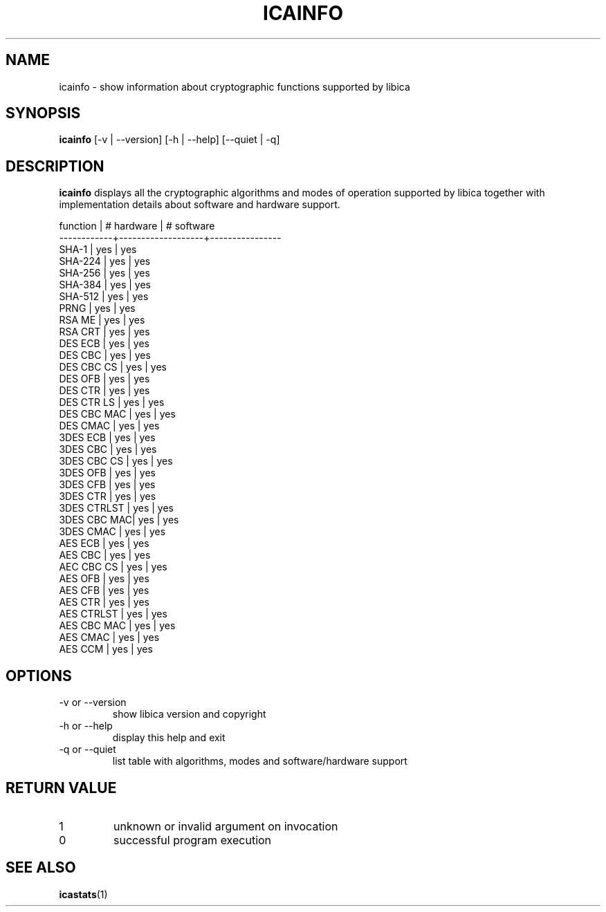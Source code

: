 .\" icainfo man page source
.\"
.\" use
.\"   groff -man -Tutf8 icainfo.1
.\" or
.\"   nroff -man icainfo.1
.\" to process this source
.\"
.TH ICAINFO 1 2013-12-06 IBM "icainfo user manual"
.SH NAME
icainfo \- show information about cryptographic functions supported by libica
.SH SYNOPSIS
.B icainfo
[-v | --version] [-h | --help] [--quiet | -q]
.SH DESCRIPTION
.B icainfo
displays all the cryptographic algorithms and modes of operation supported by
libica together with implementation details about software and hardware support.
.P
.nf
 function   |    # hardware     |     # software
------------+-------------------+----------------
  SHA-1     |        yes        |          yes
  SHA-224   |        yes        |          yes
  SHA-256   |        yes        |          yes
  SHA-384   |        yes        |          yes
  SHA-512   |        yes        |          yes
  PRNG      |        yes        |          yes
  RSA ME    |        yes        |          yes
  RSA CRT   |        yes        |          yes
  DES ECB   |        yes        |          yes
  DES CBC   |        yes        |          yes
 DES CBC CS |        yes        |          yes
  DES OFB   |        yes        |          yes
  DES CTR   |        yes        |          yes
 DES CTR LS |        yes        |          yes
DES CBC MAC |        yes        |          yes
  DES CMAC  |        yes        |          yes
 3DES ECB   |        yes        |          yes
 3DES CBC   |        yes        |          yes
3DES CBC CS |        yes        |          yes
 3DES OFB   |        yes        |          yes
 3DES CFB   |        yes        |          yes
 3DES CTR   |        yes        |          yes
3DES CTRLST |        yes        |          yes
3DES CBC MAC|        yes        |          yes
  3DES CMAC |        yes        |          yes
  AES ECB   |        yes        |          yes
  AES CBC   |        yes        |          yes
 AEC CBC CS |        yes        |          yes
  AES OFB   |        yes        |          yes
  AES CFB   |        yes        |          yes
  AES CTR   |        yes        |          yes
 AES CTRLST |        yes        |          yes
AES CBC MAC |        yes        |          yes
  AES CMAC  |        yes        |          yes
  AES CCM   |        yes        |          yes
.fi
.SH OPTIONS
.IP "-v or --version"
show libica version and copyright
.IP "-h or --help"
display this help and exit
.IP "-q or --quiet"
list table with algorithms, modes and software/hardware support
.SH RETURN VALUE
.IP 1
unknown or invalid argument on invocation
.IP 0
successful program execution
.SH "SEE ALSO"
.BR icastats (1)

